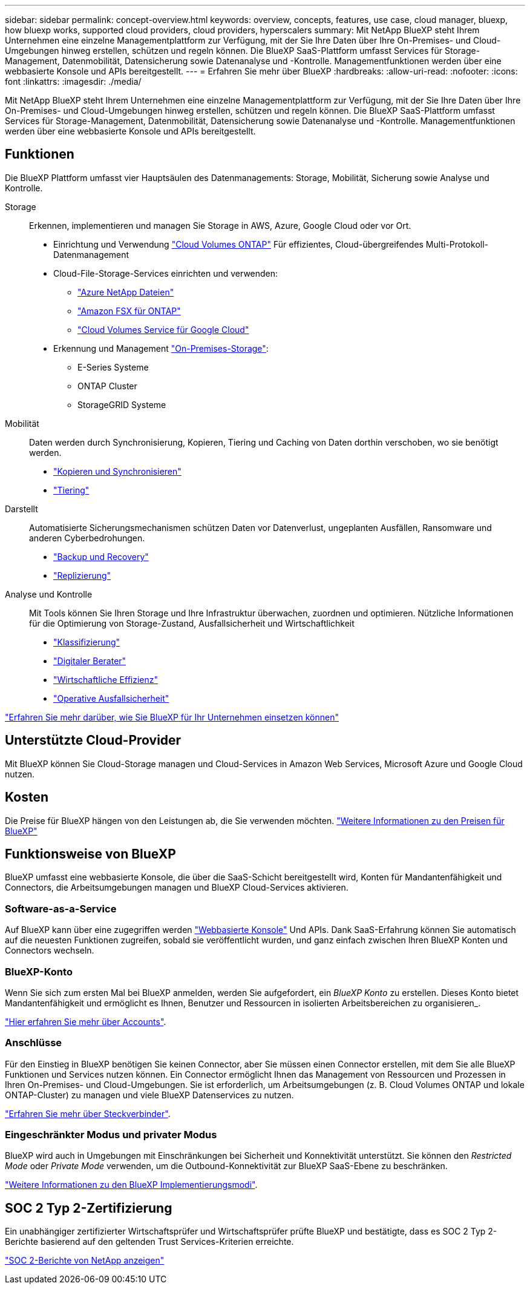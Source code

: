 ---
sidebar: sidebar 
permalink: concept-overview.html 
keywords: overview, concepts, features, use case, cloud manager, bluexp, how bluexp works, supported cloud providers, cloud providers, hyperscalers 
summary: Mit NetApp BlueXP steht Ihrem Unternehmen eine einzelne Managementplattform zur Verfügung, mit der Sie Ihre Daten über Ihre On-Premises- und Cloud-Umgebungen hinweg erstellen, schützen und regeln können. Die BlueXP SaaS-Plattform umfasst Services für Storage-Management, Datenmobilität, Datensicherung sowie Datenanalyse und -Kontrolle. Managementfunktionen werden über eine webbasierte Konsole und APIs bereitgestellt. 
---
= Erfahren Sie mehr über BlueXP
:hardbreaks:
:allow-uri-read: 
:nofooter: 
:icons: font
:linkattrs: 
:imagesdir: ./media/


[role="lead"]
Mit NetApp BlueXP steht Ihrem Unternehmen eine einzelne Managementplattform zur Verfügung, mit der Sie Ihre Daten über Ihre On-Premises- und Cloud-Umgebungen hinweg erstellen, schützen und regeln können. Die BlueXP SaaS-Plattform umfasst Services für Storage-Management, Datenmobilität, Datensicherung sowie Datenanalyse und -Kontrolle. Managementfunktionen werden über eine webbasierte Konsole und APIs bereitgestellt.



== Funktionen

Die BlueXP Plattform umfasst vier Hauptsäulen des Datenmanagements: Storage, Mobilität, Sicherung sowie Analyse und Kontrolle.

Storage:: Erkennen, implementieren und managen Sie Storage in AWS, Azure, Google Cloud oder vor Ort.
+
--
* Einrichtung und Verwendung https://bluexp.netapp.com/ontap-cloud["Cloud Volumes ONTAP"^] Für effizientes, Cloud-übergreifendes Multi-Protokoll-Datenmanagement
* Cloud-File-Storage-Services einrichten und verwenden:
+
** https://bluexp.netapp.com/azure-netapp-files["Azure NetApp Dateien"^]
** https://bluexp.netapp.com/fsx-for-ontap["Amazon FSX für ONTAP"^]
** https://bluexp.netapp.com/cloud-volumes-service-for-gcp["Cloud Volumes Service für Google Cloud"^]


* Erkennung und Management https://bluexp.netapp.com/netapp-on-premises["On-Premises-Storage"^]:
+
** E-Series Systeme
** ONTAP Cluster
** StorageGRID Systeme




--
Mobilität:: Daten werden durch Synchronisierung, Kopieren, Tiering und Caching von Daten dorthin verschoben, wo sie benötigt werden.
+
--
* https://bluexp.netapp.com/cloud-sync-service["Kopieren und Synchronisieren"^]
* https://bluexp.netapp.com/cloud-tiering["Tiering"^]


--
Darstellt:: Automatisierte Sicherungsmechanismen schützen Daten vor Datenverlust, ungeplanten Ausfällen, Ransomware und anderen Cyberbedrohungen.
+
--
* https://bluexp.netapp.com/cloud-backup["Backup und Recovery"^]
* https://bluexp.netapp.com/replication["Replizierung"^]


--
Analyse und Kontrolle:: Mit Tools können Sie Ihren Storage und Ihre Infrastruktur überwachen, zuordnen und optimieren. Nützliche Informationen für die Optimierung von Storage-Zustand, Ausfallsicherheit und Wirtschaftlichkeit
+
--
* https://bluexp.netapp.com/netapp-cloud-data-sense["Klassifizierung"^]
* https://bluexp.netapp.com/digital-advisor["Digitaler Berater"^]
* https://bluexp.netapp.com/digital-advisor["Wirtschaftliche Effizienz"^]
* https://bluexp.netapp.com/digital-advisor["Operative Ausfallsicherheit"^]


--


https://bluexp.netapp.com/["Erfahren Sie mehr darüber, wie Sie BlueXP für Ihr Unternehmen einsetzen können"^]



== Unterstützte Cloud-Provider

Mit BlueXP können Sie Cloud-Storage managen und Cloud-Services in Amazon Web Services, Microsoft Azure und Google Cloud nutzen.



== Kosten

Die Preise für BlueXP hängen von den Leistungen ab, die Sie verwenden möchten. https://bluexp.netapp.com/pricing["Weitere Informationen zu den Preisen für BlueXP"^]



== Funktionsweise von BlueXP

BlueXP umfasst eine webbasierte Konsole, die über die SaaS-Schicht bereitgestellt wird, Konten für Mandantenfähigkeit und Connectors, die Arbeitsumgebungen managen und BlueXP Cloud-Services aktivieren.



=== Software-as-a-Service

Auf BlueXP kann über eine zugegriffen werden https://console.bluexp.netapp.com["Webbasierte Konsole"^] Und APIs. Dank SaaS-Erfahrung können Sie automatisch auf die neuesten Funktionen zugreifen, sobald sie veröffentlicht wurden, und ganz einfach zwischen Ihren BlueXP Konten und Connectors wechseln.



=== BlueXP-Konto

Wenn Sie sich zum ersten Mal bei BlueXP anmelden, werden Sie aufgefordert, ein _BlueXP Konto_ zu erstellen. Dieses Konto bietet Mandantenfähigkeit und ermöglicht es Ihnen, Benutzer und Ressourcen in isolierten Arbeitsbereichen zu organisieren_.

link:concept-netapp-accounts.html["Hier erfahren Sie mehr über Accounts"].



=== Anschlüsse

Für den Einstieg in BlueXP benötigen Sie keinen Connector, aber Sie müssen einen Connector erstellen, mit dem Sie alle BlueXP Funktionen und Services nutzen können. Ein Connector ermöglicht Ihnen das Management von Ressourcen und Prozessen in Ihren On-Premises- und Cloud-Umgebungen. Sie ist erforderlich, um Arbeitsumgebungen (z. B. Cloud Volumes ONTAP und lokale ONTAP-Cluster) zu managen und viele BlueXP Datenservices zu nutzen.

link:concept-connectors.html["Erfahren Sie mehr über Steckverbinder"].



=== Eingeschränkter Modus und privater Modus

BlueXP wird auch in Umgebungen mit Einschränkungen bei Sicherheit und Konnektivität unterstützt. Sie können den _Restricted Mode_ oder _Private Mode_ verwenden, um die Outbound-Konnektivität zur BlueXP SaaS-Ebene zu beschränken.

link:concept-modes.html["Weitere Informationen zu den BlueXP Implementierungsmodi"].



== SOC 2 Typ 2-Zertifizierung

Ein unabhängiger zertifizierter Wirtschaftsprüfer und Wirtschaftsprüfer prüfte BlueXP und bestätigte, dass es SOC 2 Typ 2-Berichte basierend auf den geltenden Trust Services-Kriterien erreichte.

https://www.netapp.com/company/trust-center/compliance/soc-2/["SOC 2-Berichte von NetApp anzeigen"^]
